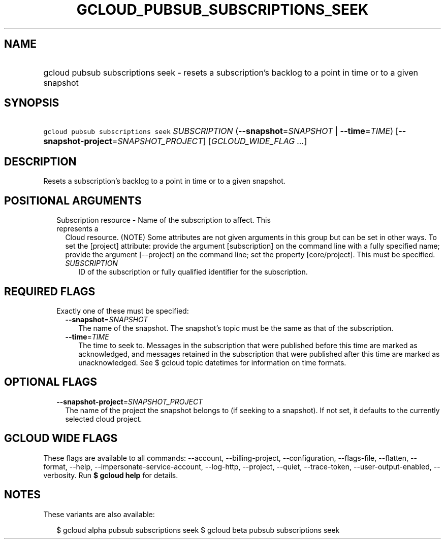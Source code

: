 
.TH "GCLOUD_PUBSUB_SUBSCRIPTIONS_SEEK" 1



.SH "NAME"
.HP
gcloud pubsub subscriptions seek \- resets a subscription's backlog to a point in time or to a given snapshot



.SH "SYNOPSIS"
.HP
\f5gcloud pubsub subscriptions seek\fR \fISUBSCRIPTION\fR (\fB\-\-snapshot\fR=\fISNAPSHOT\fR\ |\ \fB\-\-time\fR=\fITIME\fR) [\fB\-\-snapshot\-project\fR=\fISNAPSHOT_PROJECT\fR] [\fIGCLOUD_WIDE_FLAG\ ...\fR]



.SH "DESCRIPTION"

Resets a subscription's backlog to a point in time or to a given snapshot.



.SH "POSITIONAL ARGUMENTS"

.RS 2m
.TP 2m

Subscription resource \- Name of the subscription to affect. This represents a
Cloud resource. (NOTE) Some attributes are not given arguments in this group but
can be set in other ways. To set the [project] attribute: provide the argument
[subscription] on the command line with a fully specified name; provide the
argument [\-\-project] on the command line; set the property [core/project].
This must be specified.

.RS 2m
.TP 2m
\fISUBSCRIPTION\fR
ID of the subscription or fully qualified identifier for the subscription.


.RE
.RE
.sp

.SH "REQUIRED FLAGS"

.RS 2m
.TP 2m

Exactly one of these must be specified:

.RS 2m
.TP 2m
\fB\-\-snapshot\fR=\fISNAPSHOT\fR
The name of the snapshot. The snapshot's topic must be the same as that of the
subscription.

.TP 2m
\fB\-\-time\fR=\fITIME\fR
The time to seek to. Messages in the subscription that were published before
this time are marked as acknowledged, and messages retained in the subscription
that were published after this time are marked as unacknowledged. See $ gcloud
topic datetimes for information on time formats.


.RE
.RE
.sp

.SH "OPTIONAL FLAGS"

.RS 2m
.TP 2m
\fB\-\-snapshot\-project\fR=\fISNAPSHOT_PROJECT\fR
The name of the project the snapshot belongs to (if seeking to a snapshot). If
not set, it defaults to the currently selected cloud project.


.RE
.sp

.SH "GCLOUD WIDE FLAGS"

These flags are available to all commands: \-\-account, \-\-billing\-project,
\-\-configuration, \-\-flags\-file, \-\-flatten, \-\-format, \-\-help,
\-\-impersonate\-service\-account, \-\-log\-http, \-\-project, \-\-quiet,
\-\-trace\-token, \-\-user\-output\-enabled, \-\-verbosity. Run \fB$ gcloud
help\fR for details.



.SH "NOTES"

These variants are also available:

.RS 2m
$ gcloud alpha pubsub subscriptions seek
$ gcloud beta pubsub subscriptions seek
.RE

